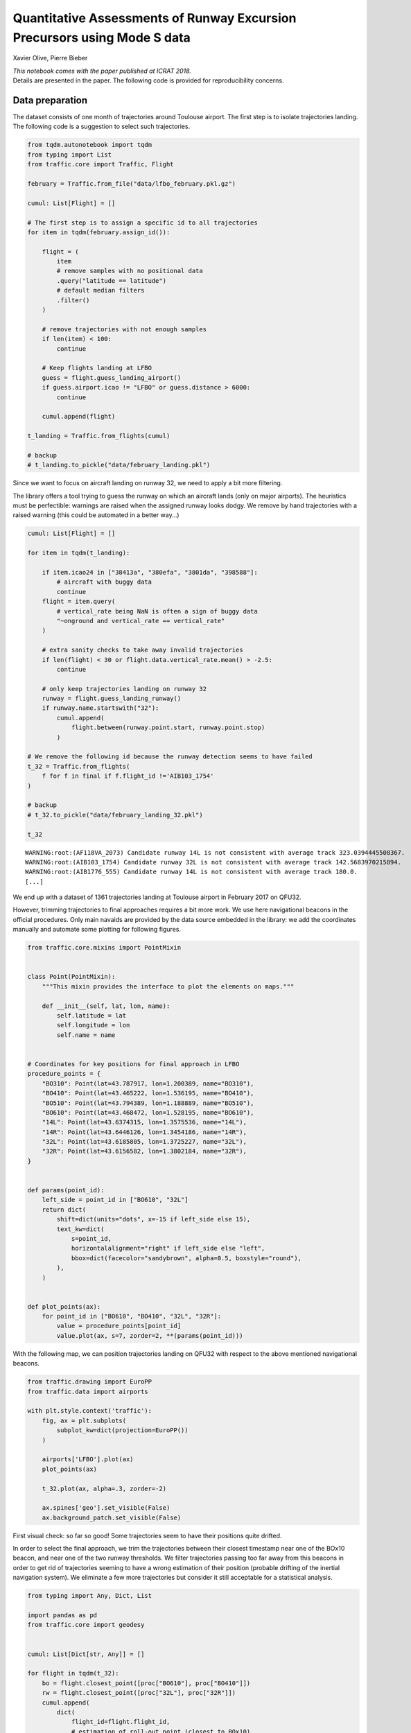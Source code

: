 
Quantitative Assessments of Runway Excursion Precursors using Mode S data
-------------------------------------------------------------------------

Xavier Olive, Pierre Bieber

| *This notebook comes with the paper published at ICRAT 2018.*
| Details are presented in the paper. The following code is provided for
  reproducibility concerns.

Data preparation
~~~~~~~~~~~~~~~~

The dataset consists of one month of trajectories around Toulouse
airport. The first step is to isolate trajectories landing. The
following code is a suggestion to select such trajectories.

.. code:: python

    from tqdm.autonotebook import tqdm
    from typing import List
    from traffic.core import Traffic, Flight
    
    february = Traffic.from_file("data/lfbo_february.pkl.gz")
    
    cumul: List[Flight] = []
    
    # The first step is to assign a specific id to all trajectories
    for item in tqdm(february.assign_id()):
    
        flight = (
            item
            # remove samples with no positional data
            .query("latitude == latitude")
            # default median filters
            .filter()
        )
    
        # remove trajectories with not enough samples
        if len(item) < 100:
            continue
    
        # Keep flights landing at LFBO
        guess = flight.guess_landing_airport()
        if guess.airport.icao != "LFBO" or guess.distance > 6000:
            continue
    
        cumul.append(flight)
    
    t_landing = Traffic.from_flights(cumul)
    
    # backup
    # t_landing.to_pickle("data/february_landing.pkl")

Since we want to focus on aircraft landing on runway 32, we need to
apply a bit more filtering.

The library offers a tool trying to guess the runway on which an
aircraft lands (only on major airports). The heuristics must be
perfectible: warnings are raised when the assigned runway looks dodgy.
We remove by hand trajectories with a raised warning (this could be
automated in a better way…)

.. code:: python

    cumul: List[Flight] = []
    
    for item in tqdm(t_landing):
    
        if item.icao24 in ["38413a", "380efa", "3801da", "398588"]:
            # aircraft with buggy data
            continue
        flight = item.query(
            # vertical_rate being NaN is often a sign of buggy data
            "~onground and vertical_rate == vertical_rate"
        )
    
        # extra sanity checks to take away invalid trajectories
        if len(flight) < 30 or flight.data.vertical_rate.mean() > -2.5:
            continue
    
        # only keep trajectories landing on runway 32
        runway = flight.guess_landing_runway()
        if runway.name.startswith("32"):
            cumul.append(
                flight.between(runway.point.start, runway.point.stop)
            )
            
    # We remove the following id because the runway detection seems to have failed
    t_32 = Traffic.from_flights(
        f for f in final if f.flight_id !='AIB103_1754'
    )
    
    # backup
    # t_32.to_pickle("data/february_landing_32.pkl")

    t_32


.. parsed-literal::

    WARNING:root:(AF118VA_2073) Candidate runway 14L is not consistent with average track 323.0394445508367.
    WARNING:root:(AIB103_1754) Candidate runway 32L is not consistent with average track 142.5683970215894.
    WARNING:root:(AIB1776_555) Candidate runway 14L is not consistent with average track 180.0.
    [...]



.. raw:: html

    <b>Traffic with 1361 identifiers</b><style  type="text/css" >
        #T_37835ddc_f274_11e8_84c0_6fa57ff51d01row0_col0 {
                width:  10em;
                 height:  80%;
                background:  linear-gradient(90deg, transparent 0%, transparent 0.0%, #5fba7d 0.0%, #5fba7d 100.0%, transparent 100.0%);
            }    #T_37835ddc_f274_11e8_84c0_6fa57ff51d01row1_col0 {
                width:  10em;
                 height:  80%;
                background:  linear-gradient(90deg, transparent 0%, transparent 0.0%, #5fba7d 0.0%, #5fba7d 100.0%, transparent 100.0%);
            }    #T_37835ddc_f274_11e8_84c0_6fa57ff51d01row2_col0 {
                width:  10em;
                 height:  80%;
                background:  linear-gradient(90deg, transparent 0%, transparent 0.0%, #5fba7d 0.0%, #5fba7d 100.0%, transparent 100.0%);
            }    #T_37835ddc_f274_11e8_84c0_6fa57ff51d01row3_col0 {
                width:  10em;
                 height:  80%;
                background:  linear-gradient(90deg, transparent 0%, transparent 0.0%, #5fba7d 0.0%, #5fba7d 100.0%, transparent 100.0%);
            }    #T_37835ddc_f274_11e8_84c0_6fa57ff51d01row4_col0 {
                width:  10em;
                 height:  80%;
                background:  linear-gradient(90deg, transparent 0%, transparent 0.0%, #5fba7d 0.0%, #5fba7d 100.0%, transparent 100.0%);
            }    #T_37835ddc_f274_11e8_84c0_6fa57ff51d01row5_col0 {
                width:  10em;
                 height:  80%;
                background:  linear-gradient(90deg, transparent 0%, transparent 0.0%, #5fba7d 0.0%, #5fba7d 100.0%, transparent 100.0%);
            }    #T_37835ddc_f274_11e8_84c0_6fa57ff51d01row6_col0 {
                width:  10em;
                 height:  80%;
                background:  linear-gradient(90deg, transparent 0%, transparent 0.0%, #5fba7d 0.0%, #5fba7d 100.0%, transparent 100.0%);
            }    #T_37835ddc_f274_11e8_84c0_6fa57ff51d01row7_col0 {
                width:  10em;
                 height:  80%;
                background:  linear-gradient(90deg, transparent 0%, transparent 0.0%, #5fba7d 0.0%, #5fba7d 100.0%, transparent 100.0%);
            }    #T_37835ddc_f274_11e8_84c0_6fa57ff51d01row8_col0 {
                width:  10em;
                 height:  80%;
                background:  linear-gradient(90deg, transparent 0%, transparent 0.0%, #5fba7d 0.0%, #5fba7d 100.0%, transparent 100.0%);
            }    #T_37835ddc_f274_11e8_84c0_6fa57ff51d01row9_col0 {
                width:  10em;
                 height:  80%;
                background:  linear-gradient(90deg, transparent 0%, transparent 0.0%, #5fba7d 0.0%, #5fba7d 100.0%, transparent 100.0%);
            }</style>  
    <table id="T_37835ddc_f274_11e8_84c0_6fa57ff51d01" > 
    <thead>    <tr> 
            <th class="blank level0" ></th> 
            <th class="col_heading level0 col0" >count</th> 
        </tr>    <tr> 
            <th class="index_name level0" >flight_id</th> 
            <th class="blank" ></th> 
        </tr></thead> 
    <tbody>    <tr> 
            <th id="T_37835ddc_f274_11e8_84c0_6fa57ff51d01level0_row0" class="row_heading level0 row0" >AAF733P_3907</th> 
            <td id="T_37835ddc_f274_11e8_84c0_6fa57ff51d01row0_col0" class="data row0 col0" >598</td> 
        </tr>    <tr> 
            <th id="T_37835ddc_f274_11e8_84c0_6fa57ff51d01level0_row1" class="row_heading level0 row1" >DLH57A_353</th> 
            <td id="T_37835ddc_f274_11e8_84c0_6fa57ff51d01row1_col0" class="data row1 col0" >598</td> 
        </tr>    <tr> 
            <th id="T_37835ddc_f274_11e8_84c0_6fa57ff51d01level0_row2" class="row_heading level0 row2" >DLH53U_4609</th> 
            <td id="T_37835ddc_f274_11e8_84c0_6fa57ff51d01row2_col0" class="data row2 col0" >598</td> 
        </tr>    <tr> 
            <th id="T_37835ddc_f274_11e8_84c0_6fa57ff51d01level0_row3" class="row_heading level0 row3" >DLH53U_4660</th> 
            <td id="T_37835ddc_f274_11e8_84c0_6fa57ff51d01row3_col0" class="data row3 col0" >598</td> 
        </tr>    <tr> 
            <th id="T_37835ddc_f274_11e8_84c0_6fa57ff51d01level0_row4" class="row_heading level0 row4" >DLH53U_4708</th> 
            <td id="T_37835ddc_f274_11e8_84c0_6fa57ff51d01row4_col0" class="data row4 col0" >598</td> 
        </tr>    <tr> 
            <th id="T_37835ddc_f274_11e8_84c0_6fa57ff51d01level0_row5" class="row_heading level0 row5" >DLH53U_4709</th> 
            <td id="T_37835ddc_f274_11e8_84c0_6fa57ff51d01row5_col0" class="data row5 col0" >598</td> 
        </tr>    <tr> 
            <th id="T_37835ddc_f274_11e8_84c0_6fa57ff51d01level0_row6" class="row_heading level0 row6" >DLH57A_320</th> 
            <td id="T_37835ddc_f274_11e8_84c0_6fa57ff51d01row6_col0" class="data row6 col0" >598</td> 
        </tr>    <tr> 
            <th id="T_37835ddc_f274_11e8_84c0_6fa57ff51d01level0_row7" class="row_heading level0 row7" >DLH57A_323</th> 
            <td id="T_37835ddc_f274_11e8_84c0_6fa57ff51d01row7_col0" class="data row7 col0" >598</td> 
        </tr>    <tr> 
            <th id="T_37835ddc_f274_11e8_84c0_6fa57ff51d01level0_row8" class="row_heading level0 row8" >DLH57A_333</th> 
            <td id="T_37835ddc_f274_11e8_84c0_6fa57ff51d01row8_col0" class="data row8 col0" >598</td> 
        </tr>    <tr> 
            <th id="T_37835ddc_f274_11e8_84c0_6fa57ff51d01level0_row9" class="row_heading level0 row9" >DLH57A_336</th> 
            <td id="T_37835ddc_f274_11e8_84c0_6fa57ff51d01row9_col0" class="data row9 col0" >598</td> 
        </tr></tbody> 
    </table> 



We end up with a dataset of 1361 trajectories landing at Toulouse
airport in February 2017 on QFU32.

However, trimming trajectories to final approaches requires a bit more
work. We use here navigational beacons in the official procedures. Only
main navaids are provided by the data source embedded in the library: we
add the coordinates manually and automate some plotting for following
figures.

.. code:: python

    from traffic.core.mixins import PointMixin
    
    
    class Point(PointMixin):
        """This mixin provides the interface to plot the elements on maps."""
    
        def __init__(self, lat, lon, name):
            self.latitude = lat
            self.longitude = lon
            self.name = name
    
    
    # Coordinates for key positions for final approach in LFBO
    procedure_points = {
        "BO310": Point(lat=43.787917, lon=1.200389, name="BO310"),
        "BO410": Point(lat=43.465222, lon=1.536195, name="BO410"),
        "BO510": Point(lat=43.794389, lon=1.188889, name="BO510"),
        "BO610": Point(lat=43.468472, lon=1.528195, name="BO610"),
        "14L": Point(lat=43.6374315, lon=1.3575536, name="14L"),
        "14R": Point(lat=43.6446126, lon=1.3454186, name="14R"),
        "32L": Point(lat=43.6185805, lon=1.3725227, name="32L"),
        "32R": Point(lat=43.6156582, lon=1.3802184, name="32R"),
    }
    
    
    def params(point_id):
        left_side = point_id in ["BO610", "32L"]
        return dict(
            shift=dict(units="dots", x=-15 if left_side else 15),
            text_kw=dict(
                s=point_id,
                horizontalalignment="right" if left_side else "left",
                bbox=dict(facecolor="sandybrown", alpha=0.5, boxstyle="round"),
            ),
        )
    
    
    def plot_points(ax):
        for point_id in ["BO610", "BO410", "32L", "32R"]:
            value = procedure_points[point_id]
            value.plot(ax, s=7, zorder=2, **(params(point_id)))

With the following map, we can position trajectories landing on QFU32 with
respect to the above mentioned navigational beacons.

.. code:: python

    from traffic.drawing import EuroPP
    from traffic.data import airports
    
    with plt.style.context('traffic'):
        fig, ax = plt.subplots(
            subplot_kw=dict(projection=EuroPP())
        )
        
        airports['LFBO'].plot(ax)
        plot_points(ax)
        
        t_32.plot(ax, alpha=.3, zorder=-2)
    
        ax.spines['geo'].set_visible(False)
        ax.background_patch.set_visible(False)




.. image:: images/runway_32.png
   :scale: 80 %
   :align: center


First visual check: so far so good! Some trajectories seem to have their
positions quite drifted.

In order to select the final approach, we trim the trajectories between
their closest timestamp near one of the BOx10 beacon, and near one of
the two runway thresholds. We filter trajectories passing too far away
from this beacons in order to get rid of trajectories seeming to have a
wrong estimation of their position (probable drifting of the inertial
navigation system). We eliminate a few more trajectories but consider it
still acceptable for a statistical analysis.

.. code:: python

    from typing import Any, Dict, List
    
    import pandas as pd
    from traffic.core import geodesy
    
    
    cumul: List[Dict[str, Any]] = []
    
    for flight in tqdm(t_32):
        bo = flight.closest_point([proc["BO610"], proc["BO410"]])
        rw = flight.closest_point([proc["32L"], proc["32R"]])
        cumul.append(
            dict(
                flight_id=flight.flight_id,
                # estimation of roll-out point (closest to BOx10)
                bo=bo.name,
                bo_ts=bo.point.timestamp,
                bo_d=bo.distance,
                # time at runway threshold
                rw=rw.name,
                rw_ts=rw.point.timestamp,
                rw_d=rw.distance,
            )
        )
    
    analysis = pd.DataFrame.from_records(cumul)
    
    # backup
    # analysis.to_pickle("analysis.pkl")
    
    t_final = Traffic.from_flights(
        t_32[line.flight_id]
        # trim the trajectory to final approach
        .between(line.bo_ts, line.rw_ts)
        # add one column for distance to the proper runway threshold
        .assign(
            distance=lambda df: geodesy.distance(
                df.latitude.values,
                df.longitude.values,
                df.shape[0] * [procedure_points[line.rw].latitude],
                df.shape[0] * [procedure_points[line.rw].longitude],
            )
        )
        # this last filtering removes flight with data which is erroneous or
        # irrelevant to our current case study.
        for _, line in analysis.query("rw_d < 400 and bo_d < 5000").iterrows()
    )
    
    # backup
    # t_final.to_pickle("data/february_landing_32_final.pkl")

    t_final




.. raw:: html

    <b>Traffic with 1309 identifiers</b><style  type="text/css" >
        #T_c2b25be8_f2ff_11e8_baca_5d6bbe481fe8row0_col0 {
                width:  10em;
                 height:  80%;
                background:  linear-gradient(90deg, transparent 0%, transparent 0.0%, #5fba7d 0.0%, #5fba7d 100.0%, transparent 100.0%);
            }    #T_c2b25be8_f2ff_11e8_baca_5d6bbe481fe8row1_col0 {
                width:  10em;
                 height:  80%;
                background:  linear-gradient(90deg, transparent 0%, transparent 0.0%, #5fba7d 0.0%, #5fba7d 99.2%, transparent 99.2%);
            }    #T_c2b25be8_f2ff_11e8_baca_5d6bbe481fe8row2_col0 {
                width:  10em;
                 height:  80%;
                background:  linear-gradient(90deg, transparent 0%, transparent 0.0%, #5fba7d 0.0%, #5fba7d 93.3%, transparent 93.3%);
            }    #T_c2b25be8_f2ff_11e8_baca_5d6bbe481fe8row3_col0 {
                width:  10em;
                 height:  80%;
                background:  linear-gradient(90deg, transparent 0%, transparent 0.0%, #5fba7d 0.0%, #5fba7d 93.0%, transparent 93.0%);
            }    #T_c2b25be8_f2ff_11e8_baca_5d6bbe481fe8row4_col0 {
                width:  10em;
                 height:  80%;
                background:  linear-gradient(90deg, transparent 0%, transparent 0.0%, #5fba7d 0.0%, #5fba7d 92.8%, transparent 92.8%);
            }    #T_c2b25be8_f2ff_11e8_baca_5d6bbe481fe8row5_col0 {
                width:  10em;
                 height:  80%;
                background:  linear-gradient(90deg, transparent 0%, transparent 0.0%, #5fba7d 0.0%, #5fba7d 92.8%, transparent 92.8%);
            }    #T_c2b25be8_f2ff_11e8_baca_5d6bbe481fe8row6_col0 {
                width:  10em;
                 height:  80%;
                background:  linear-gradient(90deg, transparent 0%, transparent 0.0%, #5fba7d 0.0%, #5fba7d 91.4%, transparent 91.4%);
            }    #T_c2b25be8_f2ff_11e8_baca_5d6bbe481fe8row7_col0 {
                width:  10em;
                 height:  80%;
                background:  linear-gradient(90deg, transparent 0%, transparent 0.0%, #5fba7d 0.0%, #5fba7d 91.2%, transparent 91.2%);
            }    #T_c2b25be8_f2ff_11e8_baca_5d6bbe481fe8row8_col0 {
                width:  10em;
                 height:  80%;
                background:  linear-gradient(90deg, transparent 0%, transparent 0.0%, #5fba7d 0.0%, #5fba7d 90.1%, transparent 90.1%);
            }    #T_c2b25be8_f2ff_11e8_baca_5d6bbe481fe8row9_col0 {
                width:  10em;
                 height:  80%;
                background:  linear-gradient(90deg, transparent 0%, transparent 0.0%, #5fba7d 0.0%, #5fba7d 89.8%, transparent 89.8%);
            }</style>  
    <table id="T_c2b25be8_f2ff_11e8_baca_5d6bbe481fe8" > 
    <thead>    <tr> 
            <th class="blank level0" ></th> 
            <th class="col_heading level0 col0" >count</th> 
        </tr>    <tr> 
            <th class="index_name level0" >flight_id</th> 
            <th class="blank" ></th> 
        </tr></thead> 
    <tbody>    <tr> 
            <th id="T_c2b25be8_f2ff_11e8_baca_5d6bbe481fe8level0_row0" class="row_heading level0 row0" >BGA191A_2873</th> 
            <td id="T_c2b25be8_f2ff_11e8_baca_5d6bbe481fe8row0_col0" class="data row0 col0" >374</td> 
        </tr>    <tr> 
            <th id="T_c2b25be8_f2ff_11e8_baca_5d6bbe481fe8level0_row1" class="row_heading level0 row1" >BGA241B_2939</th> 
            <td id="T_c2b25be8_f2ff_11e8_baca_5d6bbe481fe8row1_col0" class="data row1 col0" >371</td> 
        </tr>    <tr> 
            <th id="T_c2b25be8_f2ff_11e8_baca_5d6bbe481fe8level0_row2" class="row_heading level0 row2" >BGA251B_2940</th> 
            <td id="T_c2b25be8_f2ff_11e8_baca_5d6bbe481fe8row2_col0" class="data row2 col0" >349</td> 
        </tr>    <tr> 
            <th id="T_c2b25be8_f2ff_11e8_baca_5d6bbe481fe8level0_row3" class="row_heading level0 row3" >HOP41FK_4016</th> 
            <td id="T_c2b25be8_f2ff_11e8_baca_5d6bbe481fe8row3_col0" class="data row3 col0" >348</td> 
        </tr>    <tr> 
            <th id="T_c2b25be8_f2ff_11e8_baca_5d6bbe481fe8level0_row4" class="row_heading level0 row4" >GAF612_4783</th> 
            <td id="T_c2b25be8_f2ff_11e8_baca_5d6bbe481fe8row4_col0" class="data row4 col0" >347</td> 
        </tr>    <tr> 
            <th id="T_c2b25be8_f2ff_11e8_baca_5d6bbe481fe8level0_row5" class="row_heading level0 row5" >HOP17VJ_4101</th> 
            <td id="T_c2b25be8_f2ff_11e8_baca_5d6bbe481fe8row5_col0" class="data row5 col0" >347</td> 
        </tr>    <tr> 
            <th id="T_c2b25be8_f2ff_11e8_baca_5d6bbe481fe8level0_row6" class="row_heading level0 row6" >HOP11VJ_4053</th> 
            <td id="T_c2b25be8_f2ff_11e8_baca_5d6bbe481fe8row6_col0" class="data row6 col0" >342</td> 
        </tr>    <tr> 
            <th id="T_c2b25be8_f2ff_11e8_baca_5d6bbe481fe8level0_row7" class="row_heading level0 row7" >N721EE_7072</th> 
            <td id="T_c2b25be8_f2ff_11e8_baca_5d6bbe481fe8row7_col0" class="data row7 col0" >341</td> 
        </tr>    <tr> 
            <th id="T_c2b25be8_f2ff_11e8_baca_5d6bbe481fe8level0_row8" class="row_heading level0 row8" >AIB07EO_1779</th> 
            <td id="T_c2b25be8_f2ff_11e8_baca_5d6bbe481fe8row8_col0" class="data row8 col0" >337</td> 
        </tr>    <tr> 
            <th id="T_c2b25be8_f2ff_11e8_baca_5d6bbe481fe8level0_row9" class="row_heading level0 row9" >BGA121D_3023</th> 
            <td id="T_c2b25be8_f2ff_11e8_baca_5d6bbe481fe8row9_col0" class="data row9 col0" >336</td> 
        </tr></tbody> 
    </table> 



.. code:: python

    %matplotlib inline
    import matplotlib.pyplot as plt
    
    from traffic.drawing import EuroPP, rivers
    from traffic.data import airports
    
    with plt.style.context('traffic'):
        fig, ax = plt.subplots(
            subplot_kw=dict(projection=EuroPP())
        )
        
        airports['LFBO'].plot(ax)
        plot_points(ax)
        
        t_final.plot(ax, alpha=.3,)
        t_final.query('distance < 8 * 1852').plot(ax, color='crimson', alpha=.3,)
        
        ax.spines['geo'].set_visible(False)
        ax.background_patch.set_visible(False)



.. image:: images/runway_final.png
   :scale: 80 %
   :align: center


Visual check: in the paper we consider the final 8 nautical miles (in
red).

For the following, the idea is to consider all track angle signals and
to analyse their modes of variation. Here is the full dataset plotted.

.. code:: python

    with plt.style.context('traffic'):
        fig, ax = plt.subplots(figsize=(10, 7))
        ax.invert_xaxis()
    
        ax.set_xlabel("Distance to runway threshold (in nm)", labelpad=10, fontsize=15)
        ax.set_ylabel("Track angle variation (in degrees)", labelpad=10, fontsize=15)
    
        for flight in t_final.query('distance < 8*1852'):
            ax.plot(
                flight.data.distance/1852,
                flight.data.heading,
                color='#aaaaaa',
                alpha=.5,
                linewidth=.5
            )




.. image:: images/runway_track.png
   :scale: 80 %
   :align: center


Functional Principal Component Analysis
~~~~~~~~~~~~~~~~~~~~~~~~~~~~~~~~~~~~~~~

We resample all trajectories to 50 points and fit a (functional) PCA on
the dataset. The following plot displays some modes of variation around
the average signal.

.. code:: python

    import numpy as np
    from sklearn.decomposition import PCA
    
    # Prepare a dataset of track angles on final approach
    X = np.vstack(
        [
            # for this demonstration we take 50 samples on final approach
            flight.resample(50).data.track
            for flight in t_final.query("distance < 8*1852")
        ]
    )
    
    # keep track of the identifier for each trajectory
    flight_ids = list(flight.flight_id for flight in t_final)
    
    pca = PCA()
    X_t = pca.fit_transform(X)

.. code:: python

    with plt.style.context("traffic"):
        
        fig, ax = plt.subplots(2, 1, figsize=(10, 10), sharex=True)
        xlim = np.linspace(8, 0, 50)
        
        m_theme = dict(linestyle='solid', color='#ff7f0e')
        v_theme = dict(linestyle="--", color="#1f77b4")
    
        for i, a in enumerate(ax):
    
            var_i = np.sqrt(pca.explained_variance_[i + 1])
            theta_i = pca.components_[i + 1]
    
            a.plot(xlim, pca.mean_, **m_theme,
                   label="Average track angle")
            a.plot(xlim, pca.mean_ + var_i * theta_i, **v_theme,
                   label=f"Variation along component {i+1}")
            a.plot(xlim, pca.mean_ - var_i * theta_i, **v_theme)
            
            a.legend()
    
        a.invert_xaxis()
        fig.tight_layout()




.. image:: images/runway_modes.png
   :scale: 70 %
   :align: center


One of the main ideas of the paper was to specifically select
trajectories with strong components along these modes of variation. It
appears they follow a specific pattern of late runway changes.

.. code:: python

    second_component = np.abs(X_t[:, 1])
    selected_flights = Traffic.from_flights(
        t_final[flight_id]
        for flight_id, component in zip(flight_ids, second_component)
        if component > np.percentile(second_component, 98)
    )

.. code:: python

    from traffic.drawing import EuroPP, rivers
    from traffic.data import airports
    
    with plt.style.context('traffic'):
        fig, ax = plt.subplots(
            subplot_kw=dict(projection=EuroPP())
        )
        
        airports['LFBO'].plot(ax)
        plot_points(ax)
    
        selected_flights.plot(ax, color='#aaaaaa', alpha=.3)
        selected_flights.query('distance < 8 * 1852').plot(
            ax, color='crimson', alpha=.3
        )
            
        ax.spines['geo'].set_visible(False)
        ax.background_patch.set_visible(False)



.. image:: images/runway_change.png
   :scale: 80 %
   :align: center

